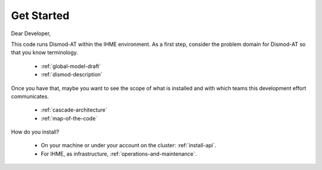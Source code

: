 .. _get-started:

Get Started
===========

Dear Developer,

This code runs Dismod-AT within the IHME environment.
As a first step, consider the problem domain for
Dismod-AT so that you know terminology.

 * :ref:`global-model-draft`

 * :ref:`dismod-description`

Once you have that, maybe you want to see the scope
of what is installed and with which teams this development
effort communicates.

 * :ref:`cascade-architecture`

 * :ref:`map-of-the-code`

How do you install?

 * On your machine or under your account on the cluster:
   :ref:`install-api`.

 * For IHME, as infrastructure, :ref:`operations-and-maintenance`.

